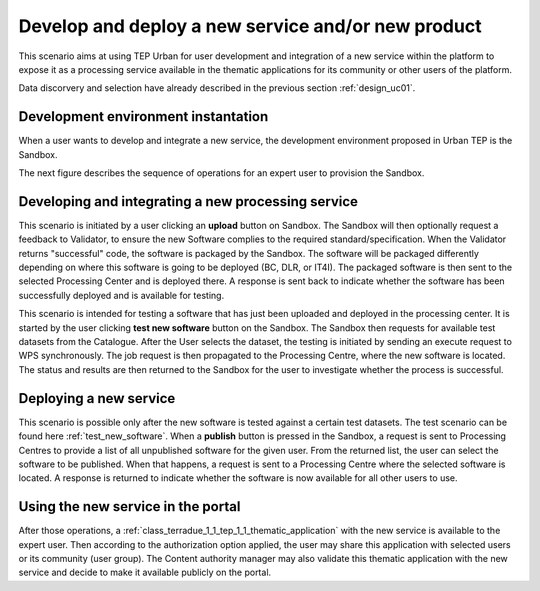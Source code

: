 .. _design_uc03 :

Develop and deploy a new service and/or new product
===================================================

This scenario aims at using TEP Urban for user development and integration of a new service within the platform to expose it as a processing service available in the thematic applications for its community or other users of the platform.

Data discorvery and selection have already described in the previous section :ref:`design_uc01`.


Development environment instantation
------------------------------------

When a user wants to develop and integrate a new service, the development environment proposed in Urban TEP is the Sandbox.

The next figure describes the sequence of operations for an expert user to provision the Sandbox.


.. todo:: 

  **BC** and **IT4I** please review the text with the name and the ref of the devel env. I called it Sandbox for the moment


.. uml::
  :caption: Sandbox instantation sequence diagram
  :align: center


  actor "User" as U
  participant "Portal" as P
  database "Portal Database" as PDB
  participant "IT4I" as CC
  entity "IaaS" as I
  participant "Sandbox" as SB
  
  autonumber
  
  U -> P : Request Developer Cloud Sandbox
  activate P
  P -> U : redirect user to developer info page
  U -> CC : instantiate Sandbox
  activate CC
  CC -> I : provision VM
  activate I
  I -> SB : start SB
  activate SB #DarkSalmon
  SB -> SB : contextualize VM to Sandbox
  SB -> I : SB ready
  I -> CC : SB ready
  deactivate I
  CC --> U : SB access information
  
    
.. todo:: *IT4I* complete sequence diagram and description of the sandbox provisioning


Developing and integrating a new processing service
---------------------------------------------------

.. uml::
  :caption: Deployment of new software
  :align: center
  
  actor "User"
  participant "Sandbox"
  participant "Validator"
  participant "Procesing Center" as PC
  
  User -> Sandbox : send upload request
  activate Sandbox
  Sandbox -> Validator : optionally request feedback
  activate Validator
  Validator -> Sandbox : validation successful
  deactivate Validator
  Sandbox -> Sandbox : package the software
  activate Sandbox #Green
  deactivate Sandbox
  Sandbox -> PC : upload the packaged software
  activate PC
  PC -> PC : deploy the software
  PC -> Sandbox : deployment successful
  deactivate PC
  Sandbox -> User : deployment successful
  deactivate Sandbox
  
This scenario is initiated by a user clicking an **upload** button on Sandbox. The Sandbox will then optionally request a feedback to Validator, to ensure the new Software complies to the required standard/specification.
When the Validator returns "successful" code, the software is packaged by the Sandbox. The software will be packaged differently depending on where this software is going to be deployed (BC, DLR, or IT4I). 
The packaged software is then sent to the selected Processing Center and is deployed there. A response is sent back  to indicate whether the software has been successfully deployed and is available for testing.

.. _test_new_software :

.. uml::
  :caption: Testing of new software
  :align: center
  
  actor "User"
  participant "Sandbox"
  participant "Catalogue"
  participant "WPS"
  participant "Procesing Center" as PC
  
  User -> Sandbox : test new software
  activate Sandbox
  Sandbox -> Catalogue : search for a test dataset
  activate Catalogue
  Catalogue -> Sandbox : dataset information
  deactivate Catalogue
  Sandbox -> WPS : send Execute request
  activate Sandbox #Green
  activate WPS
  WPS -> PC : send job request
  activate PC
  PC -> WPS : process status and results
  deactivate PC
  WPS -> Sandbox : process status and results
  deactivate WPS
  deactivate Sandbox
  deactivate Sandbox
  
This scenario is intended for testing a software that has just been uploaded and deployed in the processing center. 
It is started by the user clicking **test new software** button on the Sandbox. The Sandbox then requests for available test datasets from the Catalogue.
After the User selects the dataset, the testing is initiated by sending an execute request to WPS synchronously. The job request is then propagated to the Processing Centre, where the new software is located.
The status and results are then returned to the Sandbox for the user to investigate whether the process is successful.
  

Deploying a new service
-----------------------

.. uml::
  :caption: Publishing a new software
  :align: center
  
  actor "User"
  participant "Sandbox"
  participant "Procesing Center" as PC
  
  User -> Sandbox : publish the new software
  Sandbox -> PC : get all unpublished software for the given user
  PC -> Sandbox : a list of unpublished software
  Sandbox -> PC : publish the software (software id)
  activate PC
  PC -> Sandbox : publishing ok
  deactivate PC
  
This scenario is possible only after the new software is tested against a certain test datasets. The test scenario can be found here :ref:`test_new_software`. 
When a **publish** button is pressed in the Sandbox, a request is sent to Processing Centres to provide a list of all unpublished software for the given user. 
From the returned list, the user can select the software to be published. When that happens, a request is sent to a Processing Centre where the selected software is located. 
A response is returned to indicate whether the software is now available for all other users to use.


Using the new service in the portal
-----------------------------------

After those operations, a :ref:`class_terradue_1_1_tep_1_1_thematic_application` with the new service is available to the expert user. Then according to the authorization option applied, the user may share this application with selected users or its community (user group). The Content authority manager may also validate this thematic application with the new service and decide to make it available publicly on the portal.

